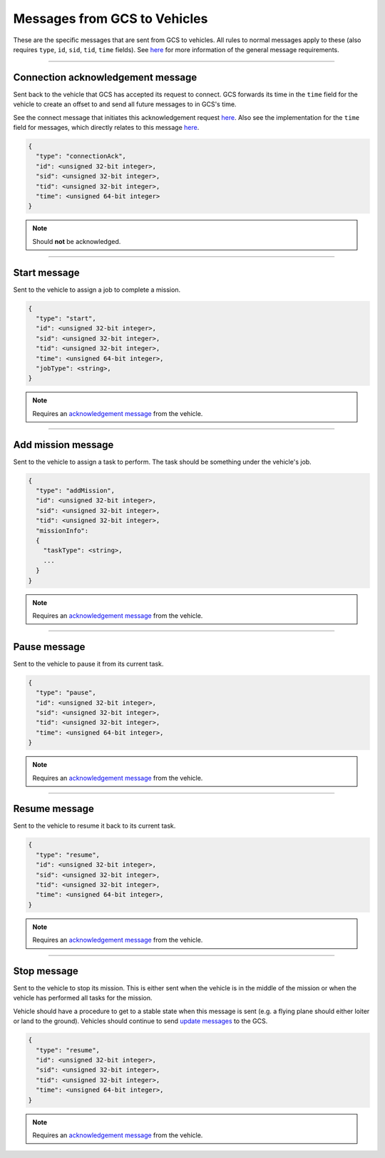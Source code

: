 =============================
Messages from GCS to Vehicles
=============================

These are the specific messages that are sent from GCS to vehicles. All rules to normal messages apply to these (also requires ``type``, ``id``, ``sid``, ``tid``, ``time`` fields). See `here <../introduction.html#requirements>`__ for more information of the general message requirements.

----------------------------------------------------------------------------------------------------

Connection acknowledgement message
==================================

Sent back to the vehicle that GCS has accepted its request to connect. GCS forwards its time in the ``time`` field for the vehicle to create an offset to and send all future messages to in GCS's time.

See the connect message that initiates this acknowledgement request `here <vehicles-gcs-messages.html#connect-message>`__. Also see the implementation for the ``time`` field for messages, which directly relates to this message `here <../implementation.html#setting-time>`__.

.. code-block:: js

  {
    "type": "connectionAck",
    "id": <unsigned 32-bit integer>,
    "sid": <unsigned 32-bit integer>,
    "tid": <unsigned 32-bit integer>,
    "time": <unsigned 64-bit integer>
  }

.. note:: Should **not** be acknowledged.

----------------------------------------------------------------------------------------------------

Start message
=============

Sent to the vehicle to assign a job to complete a mission.

.. code-block:: js

  {
    "type": "start",
    "id": <unsigned 32-bit integer>,
    "sid": <unsigned 32-bit integer>,
    "tid": <unsigned 32-bit integer>,
    "time": <unsigned 64-bit integer>,
    "jobType": <string>,
  }

.. note:: Requires an `acknowledgement message`_ from the vehicle.

.. confval:: jobType

  :type: string

  The job being assigned to the vehicle to in order to complete the vehicle. This vehicle is capable of doing the job.

----------------------------------------------------------------------------------------------------

Add mission message
===================

Sent to the vehicle to assign a task to perform. The task should be something under the vehicle's job.

.. code-block:: js

  {
    "type": "addMission",
    "id": <unsigned 32-bit integer>,
    "sid": <unsigned 32-bit integer>,
    "tid": <unsigned 32-bit integer>,
    "missionInfo":
    {
      "taskType": <string>,
      ...
    }
  }

.. note:: Requires an `acknowledgement message`_ from the vehicle.

.. confval:: missionInfo

  :type: object

  The task being assigned to the vehicle. This includes the task type as well as information related to that task. See the `list of jobs and tasks`_ to see the list of valid tasks and their provided information.

----------------------------------------------------------------------------------------------------

Pause message
=============

Sent to the vehicle to pause it from its current task.

.. code-block:: js

  {
    "type": "pause",
    "id": <unsigned 32-bit integer>,
    "sid": <unsigned 32-bit integer>,
    "tid": <unsigned 32-bit integer>,
    "time": <unsigned 64-bit integer>,
  }

.. note:: Requires an `acknowledgement message`_ from the vehicle.

----------------------------------------------------------------------------------------------------

Resume message
==============

Sent to the vehicle to resume it back to its current task.

.. code-block:: js

  {
    "type": "resume",
    "id": <unsigned 32-bit integer>,
    "sid": <unsigned 32-bit integer>,
    "tid": <unsigned 32-bit integer>,
    "time": <unsigned 64-bit integer>,
  }

.. note:: Requires an `acknowledgement message`_ from the vehicle.

----------------------------------------------------------------------------------------------------

Stop message
============

Sent to the vehicle to stop its mission. This is either sent when the vehicle is in the middle of the mission or when the vehicle has performed all tasks for the mission.

Vehicle should have a procedure to get to a stable state when this message is sent (e.g. a flying plane should either loiter or land to the ground). Vehicles should continue to send `update messages`_ to the GCS.

.. code-block:: js

  {
    "type": "resume",
    "id": <unsigned 32-bit integer>,
    "sid": <unsigned 32-bit integer>,
    "tid": <unsigned 32-bit integer>,
    "time": <unsigned 64-bit integer>,
  }

.. note:: Requires an `acknowledgement message`_ from the vehicle.

.. _acknowledgement message: other-messages.html#acknowledgement-message
.. _list of jobs and tasks: jobs.html
.. _update messages: vehicles-gcs-messages.html#update-message
